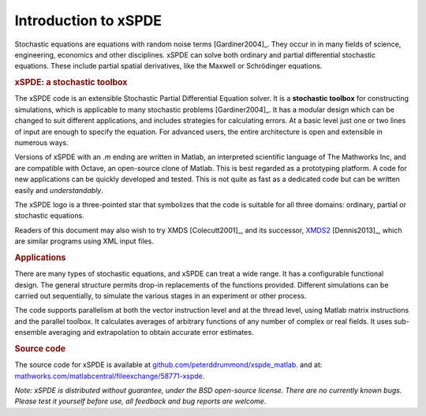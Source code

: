 .. _chap-introduction:

######################
Introduction to xSPDE 
######################

Stochastic equations are equations with random noise terms [Gardiner2004]_. They occur in in many fields of science, engineering, economics and other disciplines. xSPDE can solve both ordinary and partial differential stochastic equations. These include partial spatial derivatives, like the Maxwell or Schrödinger equations.


.. rubric:: xSPDE: a stochastic toolbox

The xSPDE code is an extensible Stochastic Partial Differential Equation solver. It is a **stochastic toolbox** for constructing simulations, which is applicable to many stochastic problems [Gardiner2004]_. It has a modular design which can be changed to suit different applications, and includes strategies for calculating errors. At a basic level just one or two lines of input are enough to specify the equation. For advanced users, the entire architecture is open and extensible in numerous ways.

Versions of xSPDE with an `.m` ending are written in Matlab, an interpreted scientific language of The Mathworks Inc, and are compatible with Octave, an open-source clone of Matlab. This is best regarded as a prototyping platform. A code for new applications can be quickly developed and tested. This is not quite as fast as a dedicated code but can be written easily and *understandably*.

The xSPDE logo is a three-pointed star that symbolizes that the code is suitable for all three domains: ordinary, partial or stochastic equations.

Readers of this document may also wish to try XMDS [Colecutt2001]_, and its successor, `XMDS2 <http://sourceforge.net/projects/xmds/>`_ [Dennis2013]_, which are similar programs using XML input files.


.. rubric:: Applications


There are many types of stochastic equations, and xSPDE can treat a wide range. It has a configurable functional design. The general structure permits drop-in replacements of the functions provided. Different simulations can be carried out sequentially, to simulate the various stages in an experiment or other process.

The code supports parallelism at both the vector instruction level and at the thread level, using Matlab matrix instructions and the parallel toolbox. It calculates averages of arbitrary functions of any number of complex or real fields. It uses sub-ensemble averaging and extrapolation to obtain accurate error estimates.


.. rubric:: Source code

The source code for xSPDE is available at `github.com/peterddrummond/xspde_matlab <https://github.com/peterddrummond/xspde_matlab>`_. and at:
`mathworks.com/matlabcentral/fileexchange/58771-xspde
<https://au.mathworks.com/matlabcentral/fileexchange/58771-xspde>`_.

*Note: xSPDE is distributed without guarantee, under the BSD open-source license. There are no currently known bugs. Please test it yourself before use, all feedback and bug reports are welcome.*